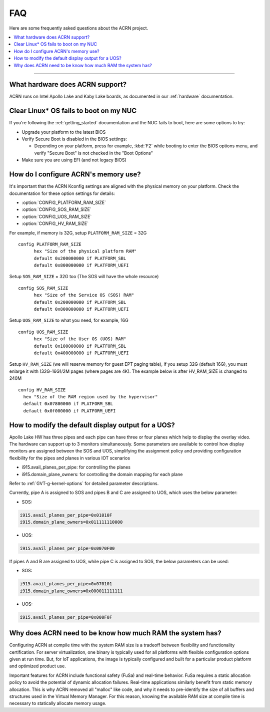 .. _faq:

FAQ
###

Here are some frequently asked questions about the ACRN project.

.. contents::
   :local:
   :backlinks: entry

------

What hardware does ACRN support?
********************************

ACRN runs on Intel Apollo Lake and Kaby Lake boards, as documented in
our :ref:`hardware` documentation.

Clear Linux* OS fails to boot on my NUC
***************************************

If you're following the :ref:`getting_started` documentation and the NUC
fails to boot, here are some options to try:

* Upgrade your platform to the latest BIOS
* Verify Secure Boot is disabled in the BIOS settings:

  - Depending on your platform, press for example, :kbd:`F2` while
    booting to enter the BIOS options menu, and verify "Secure Boot" is
    not checked in the "Boot Options"
* Make sure you are using EFI (and not legacy BIOS)

How do I configure ACRN's memory use?
*************************************

It's important that the ACRN Kconfig settings are aligned with the physical memory
on your platform. Check the documentation for these option settings for
details:

* :option:`CONFIG_PLATFORM_RAM_SIZE`
* :option:`CONFIG_SOS_RAM_SIZE`
* :option:`CONFIG_UOS_RAM_SIZE`
* :option:`CONFIG_HV_RAM_SIZE`

For example, if memory is 32G, setup ``PLATFORM_RAM_SIZE`` = 32G

::

  config PLATFORM_RAM_SIZE
        hex "Size of the physical platform RAM"
        default 0x200000000 if PLATFORM_SBL
        default 0x800000000 if PLATFORM_UEFI

Setup ``SOS_RAM_SIZE`` = 32G too (The SOS will have the whole resource)

::

  config SOS_RAM_SIZE
        hex "Size of the Service OS (SOS) RAM"
        default 0x200000000 if PLATFORM_SBL
        default 0x800000000 if PLATFORM_UEFI

Setup ``UOS_RAM_SIZE`` to what you need, for example,  16G

::

  config UOS_RAM_SIZE
        hex "Size of the User OS (UOS) RAM"
        default 0x100000000 if PLATFORM_SBL
        default 0x400000000 if PLATFORM_UEFI

Setup ``HV_RAM_SIZE`` (we will reserve memory for guest EPT paging
table), if you setup 32G (default 16G), you must enlarge it with
(32G-16G)/2M pages (where pages are 4K). The example below is after
HV_RAM_SIZE is changed to 240M

::

  config HV_RAM_SIZE
    hex "Size of the RAM region used by the hypervisor"
    default 0x07800000 if PLATFORM_SBL
    default 0x0f000000 if PLATFORM_UEFI

How to modify the default display output for a UOS?
******************************************************************************

Apollo Lake HW has three pipes and each pipe can have three or four planes which help to
display the overlay video. The hardware can support up to 3 monitors simultaneously.
Some parameters are available to control how display monitors are assigned between the
SOS and UOS, simplifying the assignment policy and providing configuration 
flexibility for the pipes and planes in various IOT scenarios

* i915.avail_planes_per_pipe: for controlling the planes
* i915.domain_plane_owners: for controlling the domain mapping for each plane

Refer to :ref:`GVT-g-kernel-options` for detailed parameter descriptions.

Currently, pipe A is assigned to SOS and pipes B and C are assigned to UOS,
which uses the below parameter:

* SOS:

.. code-block:: bash

  i915.avail_planes_per_pipe=0x01010F
  i915.domain_plane_owners=0x011111110000

* UOS:

.. code-block:: bash

  i915.avail_planes_per_pipe=0x0070F00

If pipes A and B are assigned to UOS, while pipe C is assigned to SOS,
the below parameters can be used:


* SOS:

.. code-block:: bash

  i915.avail_planes_per_pipe=0x070101
  i915.domain_plane_owners=0x000011111111

* UOS:

.. code-block:: bash

  i915.avail_planes_per_pipe=0x000F0F

Why does ACRN need to be know how much RAM the system has?
************************************************************

Configuring ACRN at compile time with the system RAM size is
a tradeoff between flexibility and functionality certification. 
For server virtualization, one binary is typically used for all platforms
with flexible configuration options given at run time. 
But, for IoT applications, the image is typically configured and built
for a particular product platform and optimized product use. 

Important features for ACRN include functional safety (FuSa) and
real-time behavior. FuSa requires a static allocation policy to avoid
the potential of dynamic allocation failures. Real-time applications
similarly benefit from static memory allocation. This is why ACRN
removed all "malloc" like code, and why it needs to pre-identify
the size of all buffers and structures used in the Virtual Memory
Manager. For this reason, knowing the available RAM size at compile
time is necessary to statically allocate memory usage.
